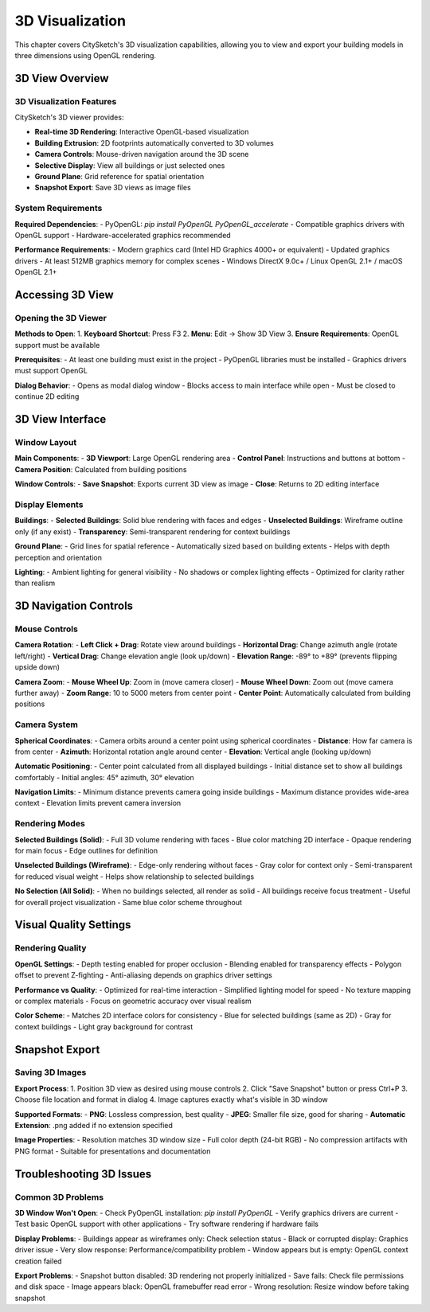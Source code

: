 3D Visualization
==================

This chapter covers CitySketch's 3D visualization capabilities,
allowing you to view and export your building models in three dimensions using OpenGL rendering.

3D View Overview
------------------

3D Visualization Features
~~~~~~~~~~~~~~~~~~~~~~~~~~~~

CitySketch's 3D viewer provides:

- **Real-time 3D Rendering**: Interactive OpenGL-based visualization
- **Building Extrusion**: 2D footprints automatically converted to 3D volumes
- **Camera Controls**: Mouse-driven navigation around the 3D scene
- **Selective Display**: View all buildings or just selected ones
- **Ground Plane**: Grid reference for spatial orientation
- **Snapshot Export**: Save 3D views as image files

System Requirements
~~~~~~~~~~~~~~~~~~~~~

**Required Dependencies**:
- PyOpenGL: `pip install PyOpenGL PyOpenGL_accelerate`
- Compatible graphics drivers with OpenGL support
- Hardware-accelerated graphics recommended

**Performance Requirements**:
- Modern graphics card (Intel HD Graphics 4000+ or equivalent)
- Updated graphics drivers
- At least 512MB graphics memory for complex scenes
- Windows DirectX 9.0c+ / Linux OpenGL 2.1+ / macOS OpenGL 2.1+

Accessing 3D View
--------------------

Opening the 3D Viewer
~~~~~~~~~~~~~~~~~~~~~~~

**Methods to Open**:
1. **Keyboard Shortcut**: Press F3
2. **Menu**: Edit → Show 3D View
3. **Ensure Requirements**: OpenGL support must be available

**Prerequisites**:
- At least one building must exist in the project
- PyOpenGL libraries must be installed
- Graphics drivers must support OpenGL

**Dialog Behavior**:
- Opens as modal dialog window
- Blocks access to main interface while open
- Must be closed to continue 2D editing

3D View Interface
------------------

Window Layout
~~~~~~~~~~~~~~~

**Main Components**:
- **3D Viewport**: Large OpenGL rendering area
- **Control Panel**: Instructions and buttons at bottom
- **Camera Position**: Calculated from building positions

**Window Controls**:
- **Save Snapshot**: Exports current 3D view as image
- **Close**: Returns to 2D editing interface

Display Elements
~~~~~~~~~~~~~~~~~

**Buildings**:
- **Selected Buildings**: Solid blue rendering with faces and edges
- **Unselected Buildings**: Wireframe outline only (if any exist)
- **Transparency**: Semi-transparent rendering for context buildings

**Ground Plane**:
- Grid lines for spatial reference
- Automatically sized based on building extents
- Helps with depth perception and orientation

**Lighting**:
- Ambient lighting for general visibility
- No shadows or complex lighting effects
- Optimized for clarity rather than realism

3D Navigation Controls
------------------------

Mouse Controls
~~~~~~~~~~~~~~~~

**Camera Rotation**:
- **Left Click + Drag**: Rotate view around buildings
- **Horizontal Drag**: Change azimuth angle (rotate left/right)
- **Vertical Drag**: Change elevation angle (look up/down)
- **Elevation Range**: -89° to +89° (prevents flipping upside down)

**Camera Zoom**:
- **Mouse Wheel Up**: Zoom in (move camera closer)
- **Mouse Wheel Down**: Zoom out (move camera further away)
- **Zoom Range**: 10 to 5000 meters from center point
- **Center Point**: Automatically calculated from building positions

Camera System
~~~~~~~~~~~~~~~

**Spherical Coordinates**:
- Camera orbits around a center point using spherical coordinates
- **Distance**: How far camera is from center
- **Azimuth**: Horizontal rotation angle around center
- **Elevation**: Vertical angle (looking up/down)

**Automatic Positioning**:
- Center point calculated from all displayed buildings
- Initial distance set to show all buildings comfortably
- Initial angles: 45° azimuth, 30° elevation

**Navigation Limits**:
- Minimum distance prevents camera going inside buildings
- Maximum distance provides wide-area context
- Elevation limits prevent camera inversion


Rendering Modes
~~~~~~~~~~~~~~~~~~~

**Selected Buildings (Solid)**:
- Full 3D volume rendering with faces
- Blue color matching 2D interface
- Opaque rendering for main focus
- Edge outlines for definition

**Unselected Buildings (Wireframe)**:
- Edge-only rendering without faces
- Gray color for context only
- Semi-transparent for reduced visual weight
- Helps show relationship to selected buildings

**No Selection (All Solid)**:
- When no buildings selected, all render as solid
- All buildings receive focus treatment
- Useful for overall project visualization
- Same blue color scheme throughout

Visual Quality Settings
-----------------------

Rendering Quality
~~~~~~~~~~~~~~~~~~~~~

**OpenGL Settings**:
- Depth testing enabled for proper occlusion
- Blending enabled for transparency effects
- Polygon offset to prevent Z-fighting
- Anti-aliasing depends on graphics driver settings

**Performance vs Quality**:
- Optimized for real-time interaction
- Simplified lighting model for speed
- No texture mapping or complex materials
- Focus on geometric accuracy over visual realism

**Color Scheme**:
- Matches 2D interface colors for consistency
- Blue for selected buildings (same as 2D)
- Gray for context buildings
- Light gray background for contrast

Snapshot Export
-----------------

Saving 3D Images
~~~~~~~~~~~~~~~~~~

**Export Process**:
1. Position 3D view as desired using mouse controls
2. Click "Save Snapshot" button or press Ctrl+P
3. Choose file location and format in dialog
4. Image captures exactly what's visible in 3D window

**Supported Formats**:
- **PNG**: Lossless compression, best quality
- **JPEG**: Smaller file size, good for sharing
- **Automatic Extension**: .png added if no extension specified

**Image Properties**:
- Resolution matches 3D window size
- Full color depth (24-bit RGB)
- No compression artifacts with PNG format
- Suitable for presentations and documentation


Troubleshooting 3D Issues
---------------------------

Common 3D Problems
~~~~~~~~~~~~~~~~~~~~

**3D Window Won't Open**:
- Check PyOpenGL installation: `pip install PyOpenGL`
- Verify graphics drivers are current
- Test basic OpenGL support with other applications
- Try software rendering if hardware fails

**Display Problems**:
- Buildings appear as wireframes only: Check selection status
- Black or corrupted display: Graphics driver issue
- Very slow response: Performance/compatibility problem
- Window appears but is empty: OpenGL context creation failed

**Export Problems**:
- Snapshot button disabled: 3D rendering not properly initialized
- Save fails: Check file permissions and disk space
- Image appears black: OpenGL framebuffer read error
- Wrong resolution: Resize window before taking snapshot

